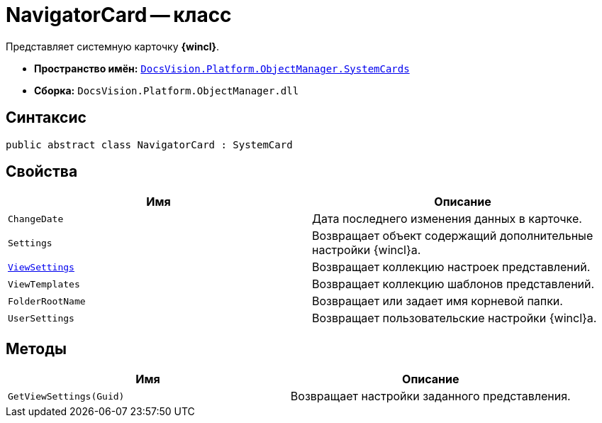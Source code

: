 = NavigatorCard -- класс

Представляет системную карточку *{wincl}*.

* *Пространство имён:* `xref:api/DocsVision/Platform/ObjectManager/SystemCards/SystemCards_NS.adoc[DocsVision.Platform.ObjectManager.SystemCards]`
* *Сборка:* `DocsVision.Platform.ObjectManager.dll`

== Синтаксис

[source,csharp]
----
public abstract class NavigatorCard : SystemCard
----

== Свойства

[cols=",",options="header"]
|===
|Имя |Описание
|`ChangeDate` |Дата последнего изменения данных в карточке.
|`Settings` |Возвращает объект содержащий дополнительные настройки {wincl}а.
|`xref:api/DocsVision/Platform/ObjectManager/SystemCards/NavigatorCard.ViewSettings_PR.adoc[ViewSettings]` |Возвращает коллекцию настроек представлений.
|`ViewTemplates` |Возвращает коллекцию шаблонов представлений.
|`FolderRootName` |Возвращает или задает имя корневой папки.
|`UserSettings` |Возвращает пользовательские настройки {wincl}а.
|===

== Методы

[cols=",",options="header"]
|===
|Имя |Описание
|`GetViewSettings(Guid)` |Возвращает настройки заданного представления.
|===
